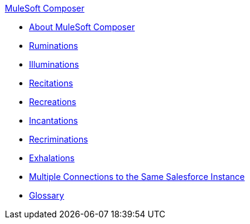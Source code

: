 .xref:index.adoc[MuleSoft Composer]
* xref:index.adoc[About MuleSoft Composer]
* xref:1.adoc[Ruminations]
* xref:2.adoc[Illuminations]
* xref:3.adoc[Recitations]
* xref:4.adoc[Recreations]
* xref:5.adoc[Incantations]
* xref:6.adoc[Recriminations]
* xref:7.adoc[Exhalations]
* xref:troubleshooting-multi-conn-same-system.adoc[Multiple Connections to the Same Salesforce Instance]
* xref:glossary.adoc[Glossary]
